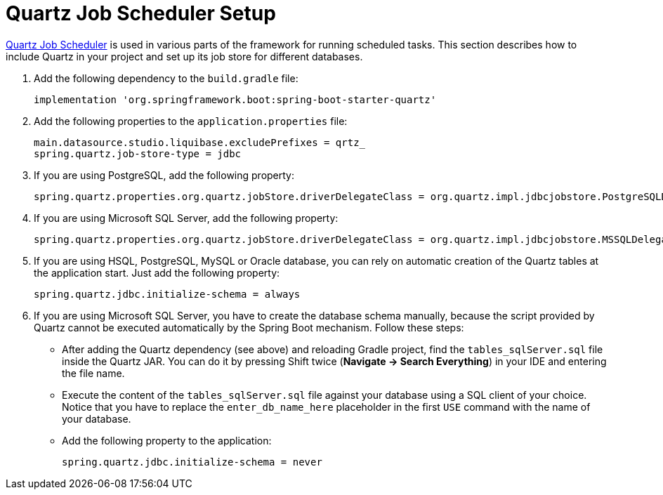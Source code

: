 = Quartz Job Scheduler Setup

https://www.quartz-scheduler.org[Quartz Job Scheduler^] is used in various parts of the framework for running scheduled tasks. This section describes how to include Quartz in your project and set up its job store for different databases.

. Add the following dependency to the `build.gradle` file:
+
[source,groovy]
----
implementation 'org.springframework.boot:spring-boot-starter-quartz'
----

. Add the following properties to the `application.properties` file:
+
[source,properties]
----
main.datasource.studio.liquibase.excludePrefixes = qrtz_
spring.quartz.job-store-type = jdbc
----

. If you are using PostgreSQL, add the following property:
+
[source,properties]
----
spring.quartz.properties.org.quartz.jobStore.driverDelegateClass = org.quartz.impl.jdbcjobstore.PostgreSQLDelegate
----

. If you are using Microsoft SQL Server, add the following property:
+
[source,properties]
----
spring.quartz.properties.org.quartz.jobStore.driverDelegateClass = org.quartz.impl.jdbcjobstore.MSSQLDelegate
----

. If you are using HSQL, PostgreSQL, MySQL or Oracle database, you can rely on automatic creation of the Quartz tables at the application start. Just add the following property:
+
[source,properties]
----
spring.quartz.jdbc.initialize-schema = always
----

. If you are using Microsoft SQL Server, you have to create the database schema manually, because the script provided by Quartz cannot be executed automatically by the Spring Boot mechanism. Follow these steps:
+
--
* After adding the Quartz dependency (see above) and reloading Gradle project, find the `tables_sqlServer.sql` file inside the Quartz JAR. You can do it by pressing Shift twice (*Navigate -> Search Everything*) in your IDE and entering the file name.
* Execute the content of the `tables_sqlServer.sql` file against your database using a SQL client of your choice. Notice that you have to replace the `enter_db_name_here` placeholder in the first `USE` command with the name of your database.
* Add the following property to the application:
+
[source,properties]
----
spring.quartz.jdbc.initialize-schema = never
----


--
